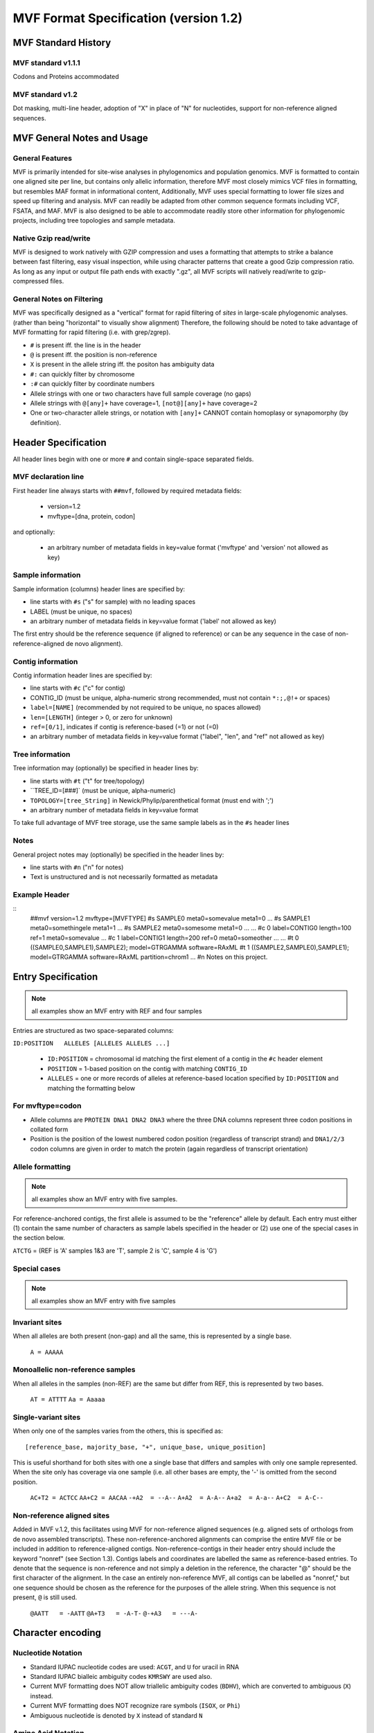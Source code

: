 ======================================
MVF Format Specification (version 1.2)
======================================

MVF Standard History
===============

MVF standard v1.1.1
------
Codons and Proteins accommodated

MVF standard v1.2
----
Dot masking, multi-line header, adoption of "X" in place of "N" for nucleotides, support for non-reference aligned sequences.

MVF General Notes and Usage
===========================

General Features
----------------
MVF is primarily intended for site-wise analyses in phylogenomics and population genomics. MVF is formatted to contain one aligned site per line, but contains only allelic information, therefore MVF most closely mimics VCF files in formatting, but resembles MAF format in informational content,  Additionally, MVF uses special formatting to lower file sizes and speed up filtering and analysis.  MVF can readily be adapted from other common sequence formats including VCF, FSATA, and MAF.  MVF is also designed to be able to accommodate readily store other information for phylogenomic projects, including tree topologies and sample metadata.

Native Gzip read/write
----------------------

MVF is designed to work natively with GZIP compression and uses a formatting that attempts to strike a balance between fast filtering, easy visual inspection, while using character patterns that create a good Gzip compression ratio. As long as any input or output file path ends with exactly ".gz", all MVF scripts will natively read/write to gzip-compressed files.

General Notes on Filtering
--------------------------

MVF was specifically designed as a "vertical" format for rapid filtering of *sites* in large-scale phylogenomic analyses. (rather than being "horizontal" to visually show alignment) Therefore, the following should be noted to take advantage of MVF formatting for rapid filtering (i.e. with grep/zgrep).

* ``#`` is present iff. the line is in the header
* ``@`` is present iff. the position is non-reference
* ``X`` is present in the allele string iff. the positon has ambiguity data
* ``#:`` can quickly filter by chromosome
* ``:#`` can quickly filter by coordinate numbers
* Allele strings with one or two characters have full sample coverage (no gaps)
* Allele strings with ``@[any]+`` have coverage=1, ``[not@][any]+`` have coverage=2 
* One or two-character allele strings, or notation with ``[any]+`` CANNOT contain homoplasy or synapomorphy (by definition).

Header Specification
====================

All header lines begin with one or more ``#`` and contain single-space separated fields.

MVF declaration line
--------------------
First header line always starts with ``##mvf``, followed by required metadata fields:

   * version=1.2
   * mvftype=[dna, protein, codon]
     
and optionally:

   * an arbitrary number of metadata fields in key=value format ('mvftype' and 'version' not allowed as key)

Sample information
------------------
Sample information (columns) header lines are specified by:

* line starts with ``#s`` ("s" for sample) with no leading spaces
* LABEL (must be unique, no spaces)
* an arbitrary number of metadata fields in key=value format ('label' not allowed as key)

The first entry should be the reference sequence (if aligned to reference) or can be any sequence in the case of non-reference-aligned de novo alignment).

Contig information
------------------

Contig information header lines are specified by:

* line starts with ``#c`` ("c" for contig)
* CONTIG_ID (must be unique, alpha-numeric strong recommended, must not contain ``*:;,@!+`` or spaces)
* ``label=[NAME]`` (recommended by not required to be unique, no spaces allowed)
* ``len=[LENGTH]`` (integer > 0, or zero for unknown)
* ``ref=[0/1]``, indicates if contig is reference-based (=1) or not (=0)
* an arbitrary number of metadata fields in key=value format ("label", "len", and "ref" not allowed as key)

Tree information
----------------
Tree information may (optionally) be specified in header lines by:

* line starts with ``#t`` ("t" for tree/topology)
* ``TREE_ID=[###]` (must be unique, alpha-numeric)
* ``TOPOLOGY=[tree_String]`` in Newick/Phylip/parenthetical format (must end with ';')
* an arbitrary number of metadata fields in key=value format
To take full advantage of MVF tree storage, use the same sample labels as in the ``#s`` header lines
	
Notes
-----
General project notes may (optionally) be specified in the header lines by:

* line starts with ``#n`` ("n" for notes)
* Text is unstructured and is not necessarily formatted as metadata
	
Example Header
--------------
::
  ##mvf version=1.2 mvftype=[MVFTYPE]
  #s SAMPLE0 meta0=somevalue meta1=0 ...
  #s SAMPLE1 meta0=somethingele meta1=1 ...
  #s SAMPLE2 meta0=somesome meta1=0 ...
  ...
  #c 0 label=CONTIG0 length=100 ref=1 meta0=somevalue ...
  #c 1 label=CONTIG1 length=200 ref=0 meta0=someother ...
  ...
  #t 0 ((SAMPLE0,SAMPLE1),SAMPLE2); model=GTRGAMMA software=RAxML
  #t 1 ((SAMPLE2,SAMPLE0),SAMPLE1); model=GTRGAMMA software=RAxML partition=chrom1
  ...
  #n Notes on this project.


Entry Specification
===================

.. note:: all examples show an MVF entry with REF and four samples

Entries are structured as two space-separated columns:

``ID:POSITION	ALLELES [ALLELES ALLELES ...]``

  * ``ID:POSITION`` = chromosomal id matching the first element of a contig in the ``#c`` header element
  * ``POSITION`` = 1-based position on the contig with matching ``CONTIG_ID``
  * ``ALLELES`` = one or more records of alleles at reference-based location specified by ``ID:POSITION`` and matching the formatting below

For mvftype=codon
-----------------
* Allele columns are ``PROTEIN DNA1 DNA2 DNA3`` where the three DNA columns represent three codon positions in collated form
* Position is the position of the lowest numbered codon position (regardless of transcript strand) and ``DNA1/2/3`` codon columns are given in order to match the protein (again regardless of transcript orientation)

Allele formatting
-----------------

.. note:: all examples show an MVF entry with five samples.

For reference-anchored contigs, the first allele is assumed to be the "reference" allele by default. Each entry must either (1) contain the same number of characters as sample labels specified in the header or (2) use one of the special cases in the section below.

``ATCTG`` =  (REF is 'A' samples 1&3 are 'T', sample 2 is 'C', sample 4 is 'G')

Special cases
-------------

.. note:: all examples show an MVF entry with five samples

Invariant sites
---------------

When all alleles are both present (non-gap) and all the same, this is represented by a single base.

  ``A = AAAAA``

Monoallelic non-reference samples 
---------------------------------

When all alleles in the samples (non-REF) are the same but differ from REF, this is represented by two bases.

  ``AT = ATTTT``
  ``Aa = Aaaaa``

Single-variant sites
--------------------

When only one of the samples varies from the others, this is specified as:

::

  [reference_base, majority_base, "+", unique_base, unique_position]

This is useful shorthand for both sites with one a single base that differs and samples with only one sample represented.  When the site only has coverage via one sample (i.e. all other bases are empty, the '-' is omitted from the second position.

  ``AC+T2 = ACTCC``
  ``AA+C2 = AACAA``
  ``-+A2  = --A--``
  ``A+A2  = A-A--``
  ``A+a2  = A-a--``
  ``A+C2  = A-C--``

Non-reference aligned sites 
---------------------------
Added in MVF v.1.2, this facilitates using MVF for non-reference aligned sequences (e.g. aligned sets of orthologs from de novo assembled transcripts). These non-reference-anchored alignments can comprise the entire MVF file or be included in addition to reference-aligned contigs. Non-reference-contigs in their header entry should include the keyword "nonref" (see Section 1.3). Contigs labels and coordinates are labelled the same as reference-based entries. To denote that the sequence is non-reference and not simply a deletion in the reference, the character "@" should be the first character of the alignment.  In the case an entirely non-reference MVF, all contigs can be labelled as "nonref," but one sequence should be chosen as the reference for the purposes of the allele
string.  When this sequence is not present, ``@`` is still used.

  ``@AATT   = -AATT``
  ``@A+T3   = -A-T-``
  ``@-+A3   = ---A-``

Character encoding
==================

Nucleotide Notation
-------------------

* Standard IUPAC nucleotide codes are used: ``ACGT``, and ``U`` for uracil in RNA
* Standard IUPAC bialleic ambiguity codes ``KMRSWY`` are used also.
* Current MVF formatting does NOT allow triallelic ambiguity codes (``BDHV``), which are converted to ambiguous (``X``) instead.
* Current MVF formatting does NOT recognize rare symbols (``ISOX``, or ``Phi``)
* Ambiguous nucleotide is denoted by ``X`` instead of standard ``N`` 
  
Amino Acid Notation
-------------------

* Standard IUPAC amino acid codes are used: ``ACDEFGHIKLMNPQRSTVWY``
* Standard stop codon symbol ``*`` is used
* Currently the ambiguous/rare symbols are not recognized (``BZ``)

Use of ``X`` for ambiguous nucleotides and amino acids
------------------------------------------------------

In standard notation, "``N``" is used for an ambiguous nucleotide, which could be any of A/C/G/T.  
However, in amino acid notation ``N`` stands for "Asparagine" and is a valid character, while ``X`` is used for an ambiguous amino acid.
MVF v1.2 adopts ``X`` as unified ambiguity character for both nucleotides and proteins for MVF files for two purposes:
1. To creates a unified ambiguity character for MVF codon files for faster processing
2. To allow fast filtering of ambiguous lines
Also note that while 'X' in expanded IUPAC notation refers to 'xanthosine,' MVF currently does not support rare nucleotides.
.. note:: In all conversion utilities that export from MVF format to another file format conversion to the standard "N"/"X" for ambiguous nucleotides/amino acids should ALWAYS be implemented.
